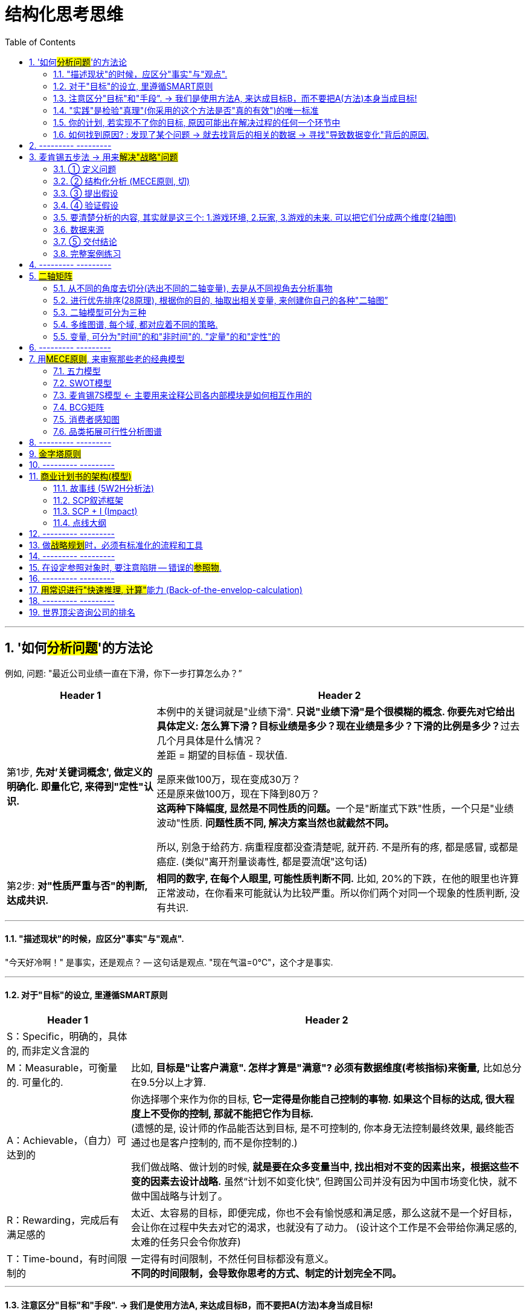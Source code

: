
= 结构化思考思维
:toc: left
:toclevels: 3
:sectnums:
//:stylesheet: myAdocCss.css

'''

== '如何##分析问题##'的方法论

例如, 问题: "最近公司业绩一直在下滑，你下一步打算怎么办？”

[.small]
[options="autowidth" cols="1a,1a"]
|===
|Header 1 |Header 2

|第1步, *先对'关键词概念', 做定义的明确化. 即量化它, 来得到"定性"认识.*
|本例中的关键词就是"业绩下滑". **只说"业绩下滑"是个很模糊的概念. 你要先对它给出具体定义: 怎么算下滑？目标业绩是多少？现在业绩是多少？下滑的比例是多少？**过去几个月具体是什么情况？  +
差距 = 期望的目标值 - 现状值.

是原来做100万，现在变成30万？   +
还是原来做100万，现在下降到80万？  +
**这两种下降幅度, 显然是不同性质的问题。**一个是"断崖式下跌"性质，一个只是"业绩波动"性质. *问题性质不同, 解决方案当然也就截然不同。*

所以, 别急于给药方. 病重程度都没查清楚呢, 就开药. 不是所有的疼, 都是感冒, 或都是癌症. (类似"离开剂量谈毒性, 都是耍流氓"这句话)


|第2步: *对"性质严重与否"的判断, 达成共识.*
|*相同的数字, 在每个人眼里, 可能性质判断不同.* 比如, 20%的下跌，在他的眼里也许算正常波动，在你看来可能就认为比较严重。所以你们两个对同一个现象的性质判断, 没有共识.
|===

'''

==== "描述现状"的时候，应区分"事实"与"观点".

"今天好冷啊！" 是事实，还是观点？ -- 这句话是观点. "现在气温=0℃"，这个才是事实.

'''

==== 对于"目标"的设立, 里遵循SMART原则

[.small]
[options="autowidth" cols="1a,1a"]
|===
|Header 1 |Header 2

|S：Specific，明确的，具体的, 而非定义含混的
|

|M：Measurable，可衡量的. 可量化的.
|比如, *目标是"让客户满意". 怎样才算是"满意"? 必须有数据维度(考核指标)来衡量,* 比如总分在9.5分以上才算.

|A：Achievable，（自力）可达到的
|你选择哪个来作为你的目标, *它一定得是你能自己控制的事物. 如果这个目标的达成, 很大程度上不受你的控制, 那就不能把它作为目标.* +
(遗憾的是, 设计师的作品能否达到目标, 是不可控制的, 你本身无法控制最终效果, 最终能否通过也是客户控制的, 而不是你控制的.) +

我们做战略、做计划的时候, *就是要在众多变量当中, 找出相对不变的因素出来，根据这些不变的因素去设计战略.* 虽然“计划不如变化快”, 但跨国公司并没有因为中国市场变化快，就不做中国战略与计划了。

|R：Rewarding，完成后有满足感的
|太近、太容易的目标，即便完成，你也不会有愉悦感和满足感，那么这就不是一个好目标，会让你在过程中失去对它的渴求，也就没有了动力。 (设计这个工作是不会带给你满足感的, 太难的任务只会令你放弃)

|T：Time-bound，有时间限制的
|一定得有时间限制，不然任何目标都没有意义。 +
*不同的时间限制，会导致你思考的方式、制定的计划完全不同。*
|===

'''

==== 注意区分"目标"和"手段". -> 我们是使用方法A, 来达成目标B，而不要把A(方法)本身当成目标!

[.small]
[options="autowidth" cols="1a,1a"]
|===
|Header 1 |Header 2

|*目标不对，什么都不对！ 战略的失败, 无法通过战术的成功来弥补.*
|

|"方法"不是"目的"本身! 不要反客为主
|- 你读书的目的是什么? 不是为了读书而读书. 别忘了你是为了解决你遇到的问题的! -- 读书是手段，而不是你的目的本身。读书不是目的, 从书中获得解决方法才是目的!
- 谈判中, 双方的"讨价还价"到何种程度, 只是手段, 背后的"目的"是要达到彼此更高利润(双赢)。
- 在你项目的关键节点时, 有一个重要人提出离职. 你现在要解决的真正问题, 不是如何挽留他(这只是手段), 而是如何保障住项目的进度(这才是真正目的).
|===

'''

==== "实践"是检验"真理"(你采用的这个方法是否"真的有效")的唯一标准

你不能老是停留在"方法论"的学习上, 要下泳池直接游泳! 要去实践它们, 检验它们的对错真理性!


'''

==== 你的计划, 若实现不了你的目标, 原因可能出在解决过程的任何一个环节中

image:img/0001.svg[,30%]

即:

[.small]
[options="autowidth" cols="1a,1a"]
|===
|Header 1 |Header 2

|1.实现的方法手段, 本身有错误.
|*重复原有的方法，只能得到同样的结果.* 想要有不同的结果，就需要用不同的方法。

|2.目标期望值, 设置不当.
|

|3.过程中出现的各种新的变量影响 (计划不如变化快).
|
|===


'''

==== 如何找到原因? : 发现了某个问题 → 就去找背后的相关的数据 → 寻找"导致数据变化"背后的原因.

**"寻找问题"的一个基本思考框架(思考模型):**
[.small]
[options="autowidth" cols="1a,1a"]
|===
|Header 1 |Header 2

|第一步思考: *任何一个"现象"背后一定有"数据", 任何一个"现象"背后一定有"数据"*
|当你发现某个现象后，你要赶紧去找相关的数据，然后**用数据来说明问题，这可以让你对事情从"感性认知"变成"理性分析"**  +
(用数据说话, *用数据来衡量问题的严重程度, 即得到"定性"(定量分析).* 正如医生用化验数据来衡量你的疾病程度)。

|第二步思考: *任何数据的变动，背后一定有"道理原因"。*
|
|===


[.my1]
.案例
====
**面对一个客观问题，要避免使用“我感觉”这样的表述方式，**比如：我感觉最近用户的投诉多了。这样的反馈没有任何意义，*这只是你的"观点"，不是"事实". 你要用数据来说明* -- 比如：

→ 上个月我们的销量是1000单，共接到2个投诉电话，投诉率为2‰； +
→ 这个月我们卖了3000单，却接到了20次投诉电话，投诉率为6.7‰，比上个月足足提高了3倍多，这个问题需要引起我们的重视。

**这个数据够不够呢？不够，你要继续挖掘更细的能"定性(性质)"的数据，**比如：这20个投诉电话，分别投诉了哪些内容？ 然后你发现，其中有19个投诉了产品质量问题，有1个投诉了物流问题。  +
你还可以继续不断地追问下去(进行多次回溯, 连续追问n个为什么. 因果链回溯法)，比如具体是哪些部位的质量问题？占比各是多少？这些产品分别是什么时间生产的？等等。
====

总之，把现象背后的数据分解的越细，看到的问题就会越精准。 +
有了明确的数据 (军事情报)，我们才能寻找"导致数据变化"背后的原因道理是什么 (分析敌人采用的战略与战术)。


'''

== --------- ---------

'''

== 麦肯锡五步法 → 用来##解决"战略"问题##

常见的企业战略问题, 有: 企业发展战略、新产品战略、拓展战略, 和市场进入战略等. 每一个问题都会被麦肯锡视为一个战略项目.

麦肯锡五步法, 从"项目管理"的角度，串起战略项目解决, 从开始到交付的5个关键步骤：定义问题 -> 结构化分析 -> 提出假设 -> 验证假设 -> 交付.

image:img/0002.jpg[,60%]

该五步法, 你不会因缺乏相关的专业知识和经验而纠结，而是**直接从问题本身（“上”）着手: ① 用“切”的方法, 来分解问题. ② 并用严谨的逻辑, 全面地提出假设，③ 而后或通过对数据的采集与分析, 来证实假设，或证伪, 推翻已有假设, 并建立新的假设（“下”），如此循环, 而深入地验证假设。 ④ 不断探究深“挖”问题核心，以获取问题的最终解决方案。**

'''

==== ① 定义问题

*要掌握"为什么该问题必须要解决"的本质原因.* 背后的真实动因. 要一层层往前追溯. 而不要相信他人给出的表面(表层)借口.

.要解决的问题, 定义不要太宽泛, 必须符合 smart 原则 (SMART Goals). +

[.small]
[options="autowidth" cols="1a,1a"]
|===
|Header 1 |Header 2

|S = Specific 具体而不空泛
|Be as clear and specific as possible with what you want to achieve. *The more narrow your goal, the more you’ll understand the steps necessary to achieve it.* +
**必须明确问题的边界。因为在解决问题的过程中, 稍不留意，问题的范围就会悄然变化，也就是“范围蔓延”（Scope Creep）。问题或项目范围的经常变化, 会导致团队缺乏聚焦，**也会造成解决问题的周期超长，*资源管理失控。*

[.my1]
.案例
====
糟糕的例子如: "令华为手机的销量遥遥领先" , 什么叫"遥遥领先"? 这个就太模糊了. +
要按 SMART原则 改成: 在未来3年内(Time-bound 有时间限制), 实现以下3个目标(Measurable 可衡量):

- 季度销量变量 -> 连续2个季度(Time-bound), 在中国地区, 手机销量排名行业第一(Measurable) +
- 年利润变量 -> 最后一年, 全年利润, 比竞争对手A, 同期高 20% (Measurable) +
- 客户满意度变量 -> 权威第三方机构调研的客户满意度, 在国产品牌中, 位居行业第一. (Measurable)
====

|M = Measurable 可以被数据衡量的
|*What evidence will prove you’re making progress toward your goal?* +
*要对什么才算"成功解决问题"的验证标准, 有定义。验证的标准, 可以是财务上的指标，* 比如三年内收入增长100%；**也可以是非财务的，比如品牌市场影响力**一年内达到品类前三。

|A = Achievable 能落地, 可以被你实现的, 而非人力不可控的
|Setting goals *you can reasonably accomplish* within a certain timeframe. +


|R = Relevant 与你最终想实现的核心目的, 具有直接相关性.
|When setting goals for yourself, *consider whether or not they are relevant. Each of your goals should align (v.) with your values and larger, long-term goals. If a goal doesn’t contribute toward your broader objectives, you might rethink it.* Ask yourself *why the goal is important to you, how achieving it will help you and how it will contribute toward your long-term goals.* +
如何衡量是否“定义了正确的问题”？最直接的衡量标准就是，当这个正确的问题被解决后，相关的所有问题也会得到完全解决, 而没有后遗症。

|T = Time-based 有时限
|What is your goal time-frame? *An end-date can help provide motivation and help you prioritize* (v.)优先处理,按重要性排列；划分优先顺序.

|===

在定义问题时, 还需注意: 要明确问题解决的相关人员和责任人。利用项目管理的经典“责任矩阵RASCI”（Responsibility Matrix）

'''

==== ② 结构化分析 (MECE原则, 切)

就是在"自上而下"分析问题时，把问题逐层分解成更细节的部分，**每次拆分, 都遵循MECE原则。**最终得到一个树状的逻辑结构。**每个上层问题, 都会引出下一层更深的细节问题，都需要你去仔细思考。**

*将问题分解成"子问题" (按mese原则), 并按优先顺序排序 (找到主要"驱动因素"), 去除掉不重要的子问题. -> 对剩下的重要子问题, 考量出解决方案的"假设". -> 然后, 用调查数据, 来证明或推翻该假设.*

image:img/0003.png[,]


[.small]
[options="autowidth" cols="1a,1a"]
|===
|Header 1 |Header 2

|MECE原则:
|1.子分类相互独立, 无重叠； +
2.子分类加起来, 穷尽全部可能。

Mutually Exclusive Collectively Exhaustive :  +
-> 各部分之间, 相互独立（Mutually Exclusive）  +
-> 所有部分, 完全穷尽（Collectively Exhaustive）

比如,  可按数学公式来切. 数学公式法 (*财务学, 经济学, 金融学, 自然科学中, 有大量的人类发现的"能分解世事"的数学公式*)

[.my1]
.案例
====
如: 利润=收入-成本. +

继续往下分解公式: +
收入公式 = ... +
成本公式 = ..
====


[.my1]
.案例
====
例如：如何提高你公司的ROCE(Return on capital employed = ROI，Return on investment = RONA，Return on net assets)? +
用公式来分解, 一层层分解成子变量, 然后对每一个自变量, 进行改善或问题解决 :

image:img/0004.svg[,]
====

*切后, 挑选出不同数量的变量，就可以产生不同的模型.*


|*切出来的每一块, 必须满足“具体可衡量”的客观标准。即: 用数字来说话 fact based*
|*否则, 对切出来的每个子类的价值判断, 比如对什么是 “好与坏”, “对与错”,“公正和不公正”, 大家就不会存在共识. 必然会陷入分裂的"价值判断"争论中。* +
*所以, 你必须要"明确量化", 什么是"好"? 什么是"坏"? 要把具体的评判标准, 清晰地列出来.*

[.my1]
.案例
====
如果"公益捐赠"是个好的行为，那么它的评判标准是什么?

- 是金额吗? 还是频率吗? 那么什么金额或频率才算达标？能"量化"的衡量标准是什么?
- 是否跟个人财富总额成比例？如果是，比例应该是多少？ 能"量化"的衡量标准是什么?
- 除了捐赠, 其他类似的行为也算吗? 能"量化"的衡量标准是什么?
====

要注意: 数字至关重要。*但数据本身并不能表达任何含义，只有数据与逻辑结合在一起时，我们才可能从中获得发现。*

|切出来的每一块, 彼此权重大小怎样? (28法则) . 各个因素彼此的重要性, 分别占多少比例？
|“切出的维度清单”, 和”可量化的评判标准”, 齐备之后，第三步是给每个维度赋予一定的”权重值”。

[.my1]
.案例
====
比如"员工考核"问题的结构树, 假设最终的核心维度有ABCD四项，每项的最高分都是100分。A项占整体决策权重的50%，B项占30%，C项和D项各占10%，总和应该永远是100%。
====

|要思考这两个变量间有什么关系存在？是"因果关系"，还是"相关关系"，还是"完全没有关系"?
|

|用"数据回归"等分析, 帮我们寻找相关的维度。
|所以你要学习"统计学"和"数据分析".
|===


MECE法是每个人的基本功.

- 在攻读MBA学位的时候，战略主修课教授, 会体系化地传授众多经典管理学理论。如"波特五力模型"等等. 但**在麦肯锡从事战略咨询工作，每个人都要根据实际情况，利用维度切分, 和MECE原则, 创造出多个用于解决实际问题的全新理论框架，并以此为整个项目的逻辑主线。**学习、*创造并超越经典模型框架, 已经成了麦肯锡人的家常便饭。*
- 每个经典的理论模型, 都是用来解决非常具体的商业问题的。
- 对谋事者而言，*经典管理学理论, 同样遵守着维度切分和MECE原则。掌握了结构化战略思维的基石，就可以复盘这些理论的生成过程，并创作出更符合时代要求的新框架.* “尽信书不如无书”, 对前人的成果, 我们都要持"批判性学习态度", 尊重前人, 挑战前人, 才能超越前人. (*王侯将相宁有种乎? 彼可取而代之.*)
- **只有你自己想出方法论，**你就能独立想出"任何世上还不存在的, 解决某个问题的方法论"，就好像印度数学家独立证明出"西方数学家证明过的数学原理"一样，*你就会对自己的思考分析，建模能力很自信，你就是一个真正的理论思想家，能创建出自己的理论体系, 和方法论架构.*

'''

==== ③ 提出假设

其目的是: 在项目初期还没有进行实地调研, 和缺少必要专业知识输入的大背景下，*用"假设"方式, 来准备可能的方案选项。* +
一般, 提出的假设, 只用于内部讨论，而杜绝向外透露。因为**此时假设, 是没有经过实地调研证实的"初期想法"而已；**为了激发创造性，鼓励头脑风暴，不管多么“反常规”. 产生的假设必然会有浓重的“拍脑袋”之嫌。

以假设为前提 hypothesis driven. 假设是有依据的猜测。*“以假设为前提”, 就是在决策过程中, 根据已有的有限数据, 先提出问题的动因, 或"解法"的假想，→ 然后以该假想为标靶, 去收集足够的数据, 来证实或证伪 (即: 大胆假设，仔细求证)；*→ 如果收集的数据, 并不能完全支持已提出的初步假想，就要及时调整假想, 或提出新的假想，然后再次收集足够的数据进行验证，*进而形成一个从"假设"到"验证"的循环，如此反复, 直至假想被数据支持, 成为洞见。*

image:img/0005.svg[,90%]

“以假设为前提”, 是结构化战略思维方法论的核心原则，在流程上, 要形成从"提出假设"到"验证假设"的闭环.  +
*事实上, 人类科学的研究和进步, 也是遵循这这个方法. 比如对量子力学的研究.*


'''

==== ④ 验证假设

**你要想出, 通过何种方法，来验证这个观点? **为什么你的目标客户只能是年轻女性呢？这是由什么造成的？是你产品的"设计现状"决定的么？改一改能吸引到其他用户么？因此, *随着问题的逐步分解和分析的深入，越来越多的业务细节会浮出水面。*

image:img/0006.svg[,]


[.small]
[options="autowidth" cols="1a,1a"]
|===
|Header 1 |Header 2

|搜集数据,来支撑或推翻你的假设(假设的解决方案), 或得出新的结论. 实地调研, 用数字说话, 得到洞见.
|image:img/0007.svg[,]

|对不同来源的数据进行, 进行 cross check
|原因:

- 监管机构所要求的的"会计准则", 或"信息披露要求"不同.
- 不同咨询公司, 在统计时, 所用的口径不同, 如对某一概念的定义不同 (如对"高净值人群"的定义不同).
- 对细分行业, 划分标准不同
- 前提假设不同. 即初始值参数不同.

|"访谈"中避免会掉入的坑
|访谈者要围绕核心假设，与被访者交流，努力将其"证真"或"证伪"。*访谈中要力争得出确切的结论；没有确切结论的访谈, 意味着在浪费时间和资源.*


.问事实，别直接问对方的想法。要由你自己去推导出这些事实信息, 背后意味着的结论.

→ 错误的问法："xxx你为什么决定回国？” +
这很可能让谈话陷入尴尬，更糟糕的是，这种问题常常还会让受访者产生戒心。

→ 正确问法：你在韩国训练最苦的时候什么样？你回国第一件事是干什么？回国第一件工作是什么？

[.my1]
.案例
====
"我想知道你为什么要做脱口秀"，也可以拆成这几个问题: +
- 你是哪年开始做脱口秀的？ 第一次在哪里？ 第一次赚钱了吗？ +
- 什么时候开始赚钱的？那笔钱怎么花的？没钱的话坚持了多久？ +
- 以前一起做脱口秀的朋友还联系吗？他们现在过得怎么样？...
====

*问事实，别问想法。问行为，别问理由。问事，别问人。 (也就是让对方只提供客观信息, 由你自己去推导出这些信息背后意味着的结论)* +
你让他直接说why，你可能得到的是一个错误的答案，他要么真的没去想过，要么你会得到一个错误的答案，或者谎言。*你必须拆解成一个个的问题，自己去推论。找它们背后的逻辑，把这些串连起来。*



.对于隐私问题, 用"转移焦点指向"的方法, 来"咨询"出对方价值态度.

- "你们公司的提奖政策是怎样的?" → 换种问法: "如果您来设计一个...的激励机制, 你会怎么设计?"
- "..公司的核心风控模型中, 有哪些核心变量, 占比多大?" → 换种问法:"如果您来设计这类大额信用贷的风险模型评分卡的话, 你会更加看重借款人的哪些方面的资质, 才能更好地控制风险?"

.问卷调查中, 重要的问题放在前面, 开放性问题也要放在前面.
原因是, 一开始时, 答题人精力最好, 能耐心做"开放性问题". 如果你放在最后面, 答题人几十道选择题做下来,已经耐心耗尽, 是不会认真来回答你的开放性问题的.

.要设置能"交叉验证"的问题
用来判别出"答题人"是否前后逻辑不一致, 在乱填.

.不要用预设的结果,来引导答题人
如, 错误的问法"大多数消费者觉得...更加安全, 你是否认同这个观点?" → 要改成 "你觉得 ... 安全与否?”

|不要用实习生的认知, 来取代你的认知.
|要对市场和产品的深入了解. 你真的要亲自去和市场上吃过猪肉的人多聊天, 看看别人在干什么，这很重要。切忌以听报告的方式建立认知。有些领导，派两个实习生做个调查报告，看一眼，得出一个结论。非常要命。这本质上是用实习生的认知取代了团队认知。

|===


'''


==== 要清楚分析的内容, 其实就是这三个: 1.游戏环境, 2.玩家, 3.游戏的未来. 可以把它们分成两个维度(2轴图)

image:img/0008.svg[,]

[.small]
[options="autowidth" cols="1a,1a"]
|===
|Header 1 |Header 2

|(1).游戏环境
|- 行业中的细分市场情况
- *产业链各环节情况*

|(2).玩家
|- 竞争情况, *玩家分层情况,* 市场份额情况(三国志版图), *对头部玩家庖丁解牛, 它们的商业模式有哪些?(及各自利弊), 哪个商业模式更成功些?* 业务布局情况, 盈利情况, 营销情况, 消费者情况(用户画像), 产品研发情况.
- *你自己企业和竞争同行的对比情况(人才,财,货,技术壁垒... 曹操集团vs袁绍集团的分析)*

|(3).游戏的未来
|- 行业的市场规模预估, 行业增速怎样? *增长背后的促进性动因是什么?* 增长即增速可否持续? *行业的天花板预测*
- *行业当前处在它"发展阶段"上的哪个部位? 以先行者, 更成熟的发达国家市场为参照, 中国市场未来可能会走到何处?*
- 未来的游戏竞争格局, 会怎样变化? 会遭遇怎样的外部颠覆性威胁(或机遇)?
|===

'''


==== 数据来源

[.small]
[options="autowidth" cols="1a,1a"]
|===
|Header 1 |Header 2

|行业统计数据
|官方数据库:

- 中国证监会 http://www.csrc.gov.cn/csrc/tjsj/index.shtml
- 国家统计局 http://www.stats.gov.cn/tjsj/
- 工业和信息化部 https://www.miit.gov.cn/gxsj/index.html
- 中国人民银行 http://www.pbc.gov.cn/diaochatongjisi/116219/index.html
- 中国银行 保险监督管理委员会 http://www.cbirc.gov.cn/cn/view/pages/tongjishuju/tongjishuju.html
- 中国海关 http://www.customs.gov.cn/eportal/ui?pageId=302275

|财务数据, 经营数据
|公司年报,财报:

- 彭博 https://www.bloombergmedia.com/
- wind数据库(金融): https://www.wind.com.cn/ 中国超过90%的金融机构都将Wind的数据报告作为基础进行分析研究.
- 巨潮 http://www.cninfo.com.cn/new/index

|股东情况,市场竞争,发展战略
|招股说明书, 券商报告

|上市公司重要经营变动
|券商报告
|===


'''

==== ⑤ 交付结论

- *要清楚你做这个报告的目的是什么. 为什么要汇报这个，目的是什么？想得到什么样的资源支持？* 是为了展示阶段性的工作成果，还是为了讨论具体问题？
- *报告必须有"有价值的见解"产生。*
- 即使提出100个解决方法, 也不可能全部落实，而只能筛选出在有限的时间和预算之内, 能够落实的10个。
- 如果只凭本能和天分随意说话，是很难避免逻辑错误的。有价值的观点背后一定经过大量的、系统的信息因果逻辑处理.

[.small]
[options="autowidth" cols="1a,1a"]
|===
|Header 1 |Header 2

|获得洞见 insight driven
|可以通过以下几个简单步骤, 来练习寻找洞见：  +

(1) 寻找数字中的规律和趋势（Pattern） +
(2) 寻找极端的数字(极端的数据点包括: 最大值、最小值和数字0), 及其背后的涵义, 导致这些极端值的原因是什么?  +
(3) 对比参照数据(同比, 环比, 与竞争对手互比), 并分析差异, 为何两者会有差异?  +
(4) 寻求其他相关信息. 因为财务报表中的数据有限, 还需要其他市调, 访谈等来收集必需的数据.  +
(5) 推演并提炼洞见。→ 新麦肯锡五步法, 就是在解决这个问题.

|预测相关利益人的态度, 对可能受到的挑战和阻力, 提前作相应的准备，并制订应急备用B计划。
|你提出的相关解决方案, 通常都会触及公司的既有利益，所提出的变革会冲击相关方，有人甚至会为此失去工作。因此，参会者都是有备而来. 你也是有备而来. (预判别人的预判.) 此时咨询团队**面对的情形：像是被扔进了鲨鱼池里的游泳者，稍有犹豫、挣扎, 让鲨鱼闻到胆怯或血腥，后果就不会美妙。所以, 从来没有所谓的“过度的准备”.**

|有效的输出
|- 至简原则 -- Less is More. *“至简”, 就是在保证传达效果前提下, 将内容的复杂度降到最低.*
方法就是要做到:  +
1.换位思考 (如果你是听众, 他更喜欢的接收信息的方式是什么? 他听你这么讲述, 能理解清楚么?),  +
2.提炼 (说要点, 脱水存干),  +
3.清晰阐述 (郭德纲练的基本功)

- 在交流顺序上，开篇明义先说"洞见"，而不是铺垫太多, 絮叨很久，最后才说出结论。
- 融入个性化的情绪和情感, 洞见 -- 沟通永远是个人化的艺术.
- 突破对方的心理壁垒, *另其两害相权取其轻. (对方知道自己不做会有损失, 在行动上就有了促动力)*

image:img/0009.svg[,]

|===

'''


==== 完整案例练习

[.small]
[cols="1a,2a"]
|===
|Header 1 |Header 2

|1.界定问题(也是一种假设), 并分析问题人"该问题为什么要被解决"他背后的动机是什么?
|任务: 要提升影院的月利润

|2.将问题分解成子问题 (按mese原则), 并按优先顺序排序, 去除掉不重要的子问题, 对剩下的重要子问题, 考量出解决方案的"假设". 然后, 用调查数据, 来证明或推翻该假设.
|那么, 利润来自何处? 可以细分成两个来源:

(1).增加收入 +
又可细分成:

- ① 增加票房收入 ← × 若不可行
- ② 增加贴片广告, 零食等收入 ← √ 若可行, 可引入新的业态, 如: 唱吧, 收费按摩椅等.

(2).减少成本 +
又可细分成:

- ③ 减少固定成本 ← × 若不可行, 房租, 水电, 硬件设备等, 都是长期成本, 难以降低.
- ④ 减少可变成本 ← √ 若可行, 可通过比如引进"自助取票机, 检票机", 能减少员工数量.

|3.搜集数据,来支撑或推翻你的假设(假设的解决方案), 或得出新的结论.
|现在, 通过排除法, 剩下 ②, ④ 子议题(假设)似乎可行. 那就要通过数据调查来证实它, 或证伪它.

→ 对②, 即对唱吧, 收费按摩椅等, 这些业务的市场营利度, 进行调研.  +
看看同行, 竞争对手, 这些业务的:

- 商业模式是怎样的?
- 投资回报率如何?
- 遇到哪些问题, 解决(或缓解)方案目前有哪些?
- 未来可能会有怎样的变化? +
- 当前若引入的话, 合作模式有哪些? 各自利弊如何.

**即, 把任何一个子业务, 都当做一个小行业去调查, 去"行业分析"查清楚该知道的一切. **

→ 对④ 做调研和评估, 看是否有证据能做到这一点. 若行, 就盘点现有人员绩效表现, 确定裁员名单.

|4.编排你的故事, 报告
|

|===

'''

== --------- ---------

'''


== #二轴矩阵#

任何领域(自然科学, 社会科学, 商科)中, 人们创造出的各种"思维模型框架", 都是多变量关系建模. *从这些"多变量"中, 抽取出两个变量, 来进行不同组合, 就能得到各种"二轴模型".* 你可以自由创造任意(两个变量)的二轴模型.  +
但是要判断: 这两个变量, 之间是什么关系? 是因果关系, 相关关系, 还是完全没有关系？

image:img/0010.jpg[,50%]

美资人士的口头禅是：“能不能用简图来表达？”

- 图中的说明性文字，只写单词，不写整句. 但凡还需要整句说明，就代表对元素的分解还不够彻底.
- 优秀的展示内容追求的, 并非是“一读(文字说明)就懂”，而是“一看(模型图)就懂”。

'''

==== 从不同的角度去切分(选出不同的二轴变量), 去是从不同视角去分析事物

*就算是同一组数据，用不同类型的图形展示出来, 给人的感受也会完全不同。因此，实践当中, 经常会将同一组数据套入多种图形之中，分别从不同角度(维度)进行分析。* (从不同的维度对同一个事物进行观察)

对于一个事物，只有从各种不同的角度进行研究分析，才能尽可能地接近事实真相。

- 视角，是指从什么"角度"去看待事物；
- 视野，是指所看到事物的"范围"；
- 立场，则是指看待事物时的"价值取向"。


'''


==== 进行优先排序(28原理), 根据你的目的, 抽取出相关变量, 来创建你自己的各种"二轴图”

[.small]
[options="autowidth" cols="1a,1a"]
|===
|Header 1 |Header 2

|以 1.重要程度,2.紧急程度,  这两个变量维度来划分.
|重要性低,但紧急的, 让他人帮你去做. +
image:img/0011.svg[,]

|以 1.财务影响,2.可执行性,  这两个变量维度来划分
|image:img/0012.svg[,]
|===


'''

==== 二轴模型可分为三种


[.small]
[options="autowidth" cols="1a,1a"]
|===
|Header 1 |Header 2

|(1).表格式 (多变量)
|

|(2).笛卡尔xy坐标轴式 (可表时间动态)
|原则：横轴表示时间或流程，纵轴表示数额大小

image:img/0013.svg[,50%]

流程（时间、进程）用横轴展示，最多不超过7项. 请务必将横向的要素精简至不超过7项。**需要细化的时候, 也不要增加项目，而是应该将这部分单独拿出来，做另一张图进行分解。 **

选出来的那些 obj 或 var, 要进行价值度优先排序 (权重, 28法则).

image:img/0014.webp[,45%]
image:img/0015.png[,45%]

image:img/0016.png[,45%]

例如: +
image:img/0017.png[,30%]


|(3).四象限式(两个变量) (可表空间上的分布)
|image:img/0018.svg[,35%]
image:img/0019.svg[,35%]
image:img/0020.png[,25%]


[.my1]
.案例
====
案例: 对人员进行考评时, 如果只根据"总分"这个单一维度来进行排位，则每位成员的各项能力水平都被平均，无法看出其长处和短处. 所以要增加维度(如下图).

image:img/0021.jpg[,75%]


.四象限式的特点:
- 能对凌乱分散的数据, 进行定位, 就能一目了然各个数据是如何分布在各象限上的.
- 纵轴和横轴的交叉点, 是在正中间，所以它的上与下、左与右所展示的含义是相反的。

image:img/0022.jpg[,30%]

按心理习惯, 右上因设为“优质元素”，左下设为“劣质元素”. 即, 位于"右上"的是最好的，位于"左下"的最差的。

image:img/0023.jpg[,50%]
====


|切分地更细: 就是更多象限
|- 在四象限的基础上, 再多画一条横线和一条竖线，就能得到九个象限。
- 象限越多, 优点是: 对数据的性质, 划分地越精细. 但缺陷是: 理解起来难度会同比增长.

image:img/0024.png[,60%]

|四象限(中心内外布局法)
|就是依据坐标点到2轴的交叉点，即“到中心的距离”来划分区间。

image:img/0025.png[,60%]
|===


'''

==== 多维图谱, 每个域, 都对应着不同的策略.

可以从不同的维度(视角)来切.

[.my1]
.案例
====
比如, 对于”判断项目优先级”这个问题, 可切的维度有很多：项目规模（收入/投入, ROI）、项目战略重要性 .…
====

在众多维度中，要找出两个跟"项目优先级"最相关的维度或属性，其组合(二轴模型)就可以定义"项目优先级"。

[.my1]
.案例
====
如择偶判断. “切”男性, 维度就有 : 价值观, 事业能力, 情感能力(情商), 财富(财商), 智商, 工作职业, 年龄, 籍贯, 等等. 可以从中跳出2-3个变量, 来做成二轴图. 看潜在对象在四象限图上的分布位置, 就能一目了然好坏.
====

多维图谱, 有助于生成通俗易懂的分类, 和对待每种分类的应对战略或对策。

[.small]
[cols="1a,2a"]
|===
|Header 1 |Header 2

|两个维度, 就切分出4象限, 每个象限, 有各自的"可实施策略". (如BCG波士顿矩阵). 如:
|image:img/0026.svg[]

image:img/0027.svg[,80%]

|3个维度: 比如第三个变量是净利润, 可以用圆圈面积来表示它.
|image:img/0028.svg[,]
|===


'''

==== 变量, 可分为"时间"的和"非时间"的. "定量"的和"定性"的

[.small]
[options="autowidth" cols="1a,1a"]
|===
|Header 1 |Header 2

|静态/动态
|- "静态"的变量(参数),
- "动态"的变量(时间, 流程步骤, 工序)

|定量/定性
|- "定量"的信息(数字), 数字是最客观的, 能不掺杂主观倾向.
- "定性"的信息(非数字, 表价值观的, 好坏的). 定性, 也容易代入主观倾向, 而判断不客观
|===


'''

== --------- ---------

'''

== 用##MECE原则##, 来审察那些老的经典模型

==== 五力模型

五力模型并不完美, 用MECE原则来审视它, 会发现, *它遗漏了很多对企业同样会有影响的要素.* 通过锲而不舍地“刨根问底”，你就能对波特五力模型的内容、功用, 和局限性, 都产生更深刻的认识。


'''

==== SWOT模型

SWOT模型只是用了最简单的单一维度逻辑法切分。只用了一个变量: “内部vs外部”, 然后把它拉伸成带有"有利vs不利"这个价值度量. +

从设计上看，SWOT分析是**粗线条**地初步梳理思路的工具，而不应该成为呈现思考结果和洞见的方法。**企业管理外部和内部, 都应该有更细节、更深入的切分方法，**如波特五力模型, 就在外部分析上, 比SWOT分析中的“机会”和“威胁”更有深度。 +
从内部分析角度看，*SWOT好坏两极的逻辑也过于粗糙，跟麦肯锡7S模型, 和比较通用的"企业战略画布"等模型, 在细节层次上有很大差距。*

'''

==== 麦肯锡7S模型 ← 主要用来诠释公司各内部模块是如何相互作用的

虽然它冠以“麦肯锡”的前缀，但**这7个要素却不止一处违反了MECE原则.** +
相对于麦肯锡7S模型，实操中有几个类似的模型框架更实用。比如传统管理理论的“人、系统、流程”, 和阿里系提出新零售的“人、货、场”，都是相对符合MECE原则的对企业运营的“切”法。 +
**实操中，会把元素两两配对进行分析，把图谱转化成"比较矩阵"(即二轴模型)。**

'''


==== BCG矩阵

即: “市场增长率 – 相对市场份额”矩阵. 是关于"企业产品战略"的评判框架. 诞生于1970年.


.BCG矩阵的内容:

image:img/0029.jpg[,40%]
image:img/0030.png[,50%]

[.small]
[options="autowidth" cols="1a,1a,1a"]
|===
|BCG矩阵 |评判指标|简版

|Y轴 : 市场吸引力
|市场"销售总额" 的增长率
|细分市场"销售总额" 的增长率

|X轴 : 企业实力
|"市场占有率", 技术, 设备, 资金利用能力等
|单一产品"相对市场份额”
|===


[.small]
[options="autowidth" cols="1a,1a,1a"]
|===
|BCG矩阵 |所处市场|战略方向

|现金牛产品
|处在"成熟市场"中, "产品市场占有率"高.  (如可口可乐)
|不需要太多投资了, 因为你已经是头部玩家了, 即使你投资了, 也增长不了多少市场份额了. 你现在的任务, 就是保持住这个大头市场份额, 从中赚到的钱, 用来给你公司的未来战略性产品, "明星产品", 去做它们的投资发展!


|明星产品
|处在在高速发展的增长市场，但你产品的当前的"市场占有率"低。
|你处在一个高增长的赛道，这就意味着资本和潜在玩家都会涌入。未来很美好, 现实很残酷. 你只有两种结果: 1.要么把你的"疑问产品"作为战略方向, 来加大投入, 转变成"明星产品". 2.要么放弃.

|瘦狗产品
|处在已经饱和, 或略萎缩的"成熟市场"中，你产品所占的"市场占有率"低。
|由于行业竞争大局已定, 头部玩家都跑出来了, 你处在长尾集团中. 行业的"生命周期"也过了增长阶段. 那么针对"瘦狗产品"，建议采用撤退战略，减少产能，逐渐撤退；对那些"销售增长率"和"市场占有率"均极低的产品，应适时淘汰。
|===


.BCG矩阵的问题:

BCG矩阵诞生较早, 现在来看只是个"产品战略"讨论的起点框架。*BCG矩阵的问题在于它存在着模糊性: 维度切分, 要求维度必须满足"具体可衡量"的客观标准。*


- 而以X轴为例，*瘦狗产品从哪一个具体数字点开始变成现金牛产品, 一直是争论的焦点。("定量"比"定性"更重要)*
- 如何确认产品在细分市场的份额, 也容易引发分歧。
- BCG矩阵近乎“一刀切”的产品战略, 非常武断 : 现实中产品战略的复杂度, 远远超越该框架的主要维度。就瘦狗产品这一品类而言，现实中大多数产品都会被划归到这个象限。然而，瘦狗产品有很多其他未被提及的维度功用，不能一概而论。比如在快消品行业里，瘦狗产品很可能是“多品牌战略”的一部分。在美国的早餐燕麦片市场， 头部企业如通用磨坊（ General Mills ） 和家乐氏（Kellogg's）, 就用大量瘦狗产品来占领货架空间，让其他中小竞争对手找不到货架而无处立身。

*对每一个理论模型框架，你要多了解对其后续的争议和发展。这和"政治学理论"是一样的，后人会不断完善前人理论的漏洞和不足, 并提出全新的更完善的理论. 同时, 实践是检验某理论是否是“真理”的唯一标准.*


'''

==== 消费者感知图


.“消费者感知图”的内容 :
"消费者感知图"的主要功能是: 细分消费者或购买者，并根据每个细分客户群体, 制定公司的产品战略。

消费者感知图也是由两个维度“切”分而成的：

[.small]
[options="autowidth" cols="1a,1a"]
|===
|Header 1 |Header 2

|X轴 : 是消费者对价值的追求，也称为“价值感知”。
|"价值感知"数值越大, 意味着产品的质量、原材料、技术和包装等因素越优秀。

|Y轴 : 是消费者对品牌的追求，也称为“形象感知”。
|"形象感知"的数值越大, 表明产品品牌在消费者的思维空间中占比越大。(营销的"定位"理论中, 占据消费者心智的前三格)
|===

这两个维度（变量，二轴）, 其实就是"表"和"里"，既要面子（品牌）, 又要里子（质量）. +
image:img/0031.jpg[,50%]

可将消费者, 划分到这四个象限中: +

image:img/0032.svg[,40%]

[.small]
[options="autowidth" cols="1a,1a,1a,1a,1a"]
|===
|消费者的心理 |面子 (对品牌的要求) |里子 (对性价比, 质量, 价值的要求) |消费者类型 |企业的战略

|价格敏感型
|要求低
|要求低
|最主要的决策因素往往是"价格”
|企业要降低成本, 形成价格优势

|实用型
|要求低
|要求高
|这是一群懂行, 并追求"高性价比"的消费者。他们对于广告等营销方法相对不敏感，只看中物美价廉.
|

|追求极致型
|要求高
|要求高
|如, Apple用户
|广告投入和产品研发迭代, 缺一不可

|虚荣型
|要求高
|对产品价值要求相对不敏感
|如, 星巴克用户
|产品的品牌形象非常关键，厂家要重资布局市场及营销 (打造人设)。
|===

消费者感知图, 与BCG矩阵相似，都可以指导公司产品战略方向。**每一个产品, 只聚焦服务一个或多个消费群体，而不是全部消费者。**把"产品"和"相对的细分市场群体"做匹配后，就可以**根据每个细分客户群体不同的需求特色, 来指导产品战略。**


.“消费者感知图”的问题
"消费者感知图"的缺陷也比较明显 : 如“价格”这个维度, 没有被充分地量化体现。价格因素被包含在X轴和Y轴的因素中，如质量、原材料、技术、包装和品牌等，但比较难以量化。 +
要进一步精进这个图谱，可以将"价格因素"嵌入X轴，但会增加模型的复杂性；也可以把"价格"作为Z轴, 变成立体模型，但同样会增加展示复杂性.  +
你必须要在维度增多能带来好处(精确性增加), 和坏处(复杂性也同比增长)之间,做出权衡.


'''

==== 品类拓展可行性分析图谱

我们可以用两个指标(维度), 来画出这张二轴图. *选出的两个变量是: 1.新品类与你主营业务的相关性, 紧密程度如何? 2.你在新品类上, 拥有的"核心竞争优势"程度如何?*

image:img/0033.svg[,40%]
image:img/0034.jpg[,40%]

X轴品类, 要符合MECE原则, 并按照与白电核心产品的相关性大小, 做降序排列。也就是说，新品类离白电越近, 意味着与白电相关性越强，反之相关性就越弱。

这些直线彼此交汇, **就构成了一个网状的方格矩阵。这时，每一个方格其实代表了一次判断：判断新品类与企业已有各核心竞争力, 能否匹配。**这个图谱是个不折不扣的关键图谱，以该框架为基础, 可以引导初期的"品类拓展战略"的讨论。

对每一个方格依次进行研讨。在图谱上用“√”, 来表示某个具体核心竞争力, 支持此新品类，而“╳”表示不支持，用“○”表示不确定。任何“√”多的品类, 都值得第一轮深入调研。你发现“黑电（电视）”“小家电”和“家具”, 与已有的核心竞争力比较匹配，值得第一轮深入调研。

下一步就聚**焦于这三个赛道市场有多大、竞争是否激烈、竞争对手是谁等问题，看一下已有市场状况, 并关注有无需求变化。**(煮酒论英雄，论天下大势，并制定出"制霸天下"战略的"隆中对"分析.) 如果决定做新品类，要考虑公司还不具备哪些新的核心能力，需要在短时间内建立等。

这个图谱还可以横向地进行观察，看看哪些能力, 可以作为单独的第三方服务输出。IT系统、物流和服务能力都是不错的候选项, 可深入探讨新业务拓展的可行性。

'''

== --------- ---------

'''

== #金字塔原则#

任何事情都可以归纳出一个中心论点，而此中心论点可由3-7个论据支持，这些一级论据本身也可以是个论点，被二级的3-7个论据支持，如此延伸，状如金字塔。

image:img/0035.jpg[,40%]

专业的沟通, 基本都是按照从上到下、即"论点先行"的沟通顺序：先说"要点"，再解释"支持的论点或论据"。

'''



== --------- ---------

'''

== #商业计划书的架构(模型)#

==== 故事线 (5W2H分析法)


5W2H包括：为什么（Why）、用什么（What）、何人做（Who）、何时（When）、何地（Where）、如何做（ How ） 、多少钱（ How much ） 。 +
商业计划书类, 都要遵守”故事线原则”。故事线就是5W2H分析法（又叫七问分析法）的简化版。把你提出的策略, *分成五个因素（为什么、用什么、怎么解决、为什么是你, 投入产出ROI如何）来讲述.*

[.my1]
.案例
====
假设我们要做一个线上少儿英语学习平台，需要融资。如何用故事线的5个元素, 制定商业计划书, 来引投资者呢？

- 为什么（Why）：为什么要做这样一个线上少儿英语学习**产品，有什么样的市场需求没有被满足？**
- 用什么（What）：*用什么样的产品(产品功能), 服务内容, 来满足这个需求？*
- 怎么做（How）：如何做这个线上产品，*商业模式(盈利模式)是什么？*(用mece来切“如何做”部分的思考,即分解做生意的整个流程阶段：前段（营销），中段（运营），后段（售后）等)
- 为什么是你（Who）：*凭什么由你来做的这个产品, 会优于其他已存在的竞品或潜在的进入者？你的竞争优势是什么？*(创始人能力, 技术壁垒, 团队人才, 等等)
- 多少钱（How much）：公司需要多少钱，**投资回报率（ROI）是多少？**从过往和预测的财务模型中, 告诉我们的盈利能力怎样? **提供财务模型，**并聚焦成本结构及其基本假设。
====

image:img/0036.jpg[,40%]

如果把“故事线”的核心元素，尤其是前4个元素串起来，就会发现它与口头陈述的“ 30秒电梯陈述方法” 的内容, 相辅相成。*事实上, 表达清楚了“ 为什么”, “ 用什么”, “ 怎么做”, 和“为什么是你”等问题，也就完成了电梯陈述的核心任务。* +
你会经常会拷问你的团队：在”现有假设都成立”的基础上，整个解决方案的逻辑是什么？故事线是这种交流的框架. 故事线会随着假设的被证实或证伪, 而变化.

其中， 何时（ When ） 、何地（Where）, 都可以包括在如何做（How）中，所以, 可以把5W2H, 简化成3W2H。

'''

==== SCP叙述框架

强烈建议故事线总始于“为什么?”。第一页的隐标题, 永远是“这是个糟糕透顶的世界”。因为如果这不是个“糟糕的世界”，所有需求都被完美地满足了，那么我们的新产品和新服务, 就完全没有存在的必要了！

要描述清楚行业现状, 使用SCP叙述框架, 可以帮助你. *SCP是 : “规则/结构”（Structure）, “行为”（Conduct）, 和“业绩”（Performance）的组合.* (隆中对) +

image:img/0037.jpg[,40%]

- 规则/结构(*即围棋的"游戏规则"*)：聚焦一个特定行业/赛道，简洁地**描述这个行业的整体"商业模式"，即规则。你可以利用各种战略模型来辅助你分析**, 如波特五力模型等.
- 行为(*即诸围棋高手的"博弈策略"*)：**有了主流商业模式后，那么各个头部或特色企业, 都用了什么样的管理战略, 来赢得或守住自己的市场份额的？**如，科技壁垒、IP品牌影响力、运营经验, 成本优势、规模化生产, 生态战术等。
- 业绩(*即围棋高手的"战绩成绩"*)：**由于这样的结构和相应的市场行为，那么带来了行业中主要玩家的财务和非财务的业绩如何？**非财务业绩包括: 流量、用户活跃度、品牌影响力等不能直接用金额匡算的价值。

'''

==== SCP + I (Impact)

SCP叙述框架, 描述了某个商业赛道的状况. 那么，如何在现状基础上, 引入“糟糕的世界”中“未被满足的刚需”呢？做法就是**在SCP叙述框架中, 加入“冲击”（Impact）(即围棋界被 人工智能 alphaGo杀入, 面临严重威胁)**，来讲述“为什么”的问题。

.冲击是指重大的变化，可来自不同的源头，但它们本质上都会影响甚至颠覆了原有的平衡。
冲击如: +
- 新的消费者/需求出现 +
- 已有消费者的消费习惯和品位, 发生变化 +
- 消费水平升级 +
- 政府政策的改变 +
- 宏观经济环境的变化 +
- 规模重大的突发事件 +
- (波特五力, 六力模型等, 可以描述这些变化)


.SCP+I的故事叙述顺序如下：

首先，把SCP按结构顺序讲明白，先讲”行业特色”, 和”商业模式”. 其次，讲主要的企业玩家是如何各显神通地, 在这个行业打拼. 最后，谈一下各企业的”成绩, 业绩”, 和企业表现如何。(即过去和现状) +
SCP讲完，”新的冲击”隆重登场。由于这个冲击的存在(alphaGo 杀入人类围棋界)，相关的供需平衡被打破：已有的产品无法满足冲击下的需求。新产品是为新需求而生的，就是来满足那个未被完美满足的刚需。(即现在的不足, 和未来)

SCP+I叙述框架: +
image:img/0038.jpg[,40%]


[.my1]
.案例
====
案例: 我们用SCP+I叙述框架, 来分析"音乐节"这个业务的生态. 音乐节这个行业赚钱吗？有什么新机会呢？该不该进入投资?

- 商业计划书, 必须先回答故事线的第一个问题，即“为什么”市场需要新的音乐节。
- 总结句：音乐节是个相对艰难的赛道，大多数现有玩家处于亏损或微利状态。
- 规则/结构 (游戏规则)：音乐节进入门槛相对较低，但音乐节对自身品牌、专业运营能力, 和成本控制, 要求较高。新品牌盈利需要3~5年以上的培育，周期较长。
- 行为 (高手间彼此施行的策略) ：头部企业如xxx, 生存策略和生存情况是怎样的. 其他同类企业, 生存状况又如何?
- 业绩 (高手采用各自策略,所取得的成果是否理想?)：音乐节赛道, 比其他娱乐形式（如影视）规模小，整个行业盈利状况一般。
- 冲击 (时代变了, 大人) ：当今市场发生了变化。“95后”甚至“00后”逐渐成为主流消费群体。更偏向 xx那些类风格的音乐. 而目前，音乐节主要服务于“70后”“80后”人群，完全不能满足新消费群体的需求。

经过对SCP+I叙述框架的描述，“糟糕的世界”跃然纸上！新的音乐节产品, 一定要扣住在“冲击”中提及的消费群体新的独特需求，应用故事线其他要素展开解释。用什么音乐节产品来迎战这个需求的变化？产品是如何满足这个需求的？为什么我们能做而别人不能做？最后才谈做这些产品需要多少资金, 以及投资回报率ROI之类的内容。

所以, 故事线5个因素, 是完整商业计划书必备的，进一步, SCP+I叙述框架, 可以帮助我们把第一个因素“为什么”讲得更透彻。

====

'''

==== 点线大纲

"点线大纲"是一个和“故事线”相辅相成的实用呈现工具. 点线大纲, 是战略咨询公司内部, 常用的交流形式. 是“故事线”梗概的一种呈现形式，就是2~3层的金字塔问题分解纲要. +

"点线大纲"无须绘制塔状/树状层级结构，书写起来更便捷些. +
image:img/0039.png[,40%]

[.small]
[options="autowidth" cols="1a,1a"]
|===
|Header 1 |Header 2

|**“点”是核心观点, 意味着它必须是一个洞见或判断。**前面要放置一个“点”符号来提引和间隔。
|**但注意, 核心观点, 必须是一句话(价值判断), 而不能只是一个名词. 名词词组作为“点”的问题在于它缺乏了“点”本应具备的"判断"，**由于缺少判断，读者就需要到下一层“线”的细节中去加以提炼和总结，这大大增加了沟通成本。

(这就是我做笔记的目录标题, 都是用一句话来表达的, 而不是用名词短语. 即, 你必须在一目了然的"简短名词"，和解释相详细的"一句话"之间, 来做权衡.)

|*“线”是“点”再下一层分解的"分论点"或"支持论据".* 用短横线来提引和间隔。
|分论点, 要遵守MECE原则 : 每个分论点之间相互独立不重叠，且加起来应该涵盖所有相关的观点。 +
**如果“线”后面承接的是论据，就要尽量将关键数字数据, 加入到论据中。**因为客观数字, 要比宽泛的主观判断, 更具有说服力。(定量大于定性)
|===


'''

== --------- ---------

'''

== 做##战略规划##时，必须有标准化的流程和工具

image:img/0040.svg[,]



- 投资回报如何？是否值得去做？
- 我们在未来3～5年的目标是什么？
- 实现这些目标的成功要素有哪些, 有哪些因素会影响我们达成目标？
- 有哪些关键的制约因素, 会影响我们的解决方案？我们如何解决这些问题？
- 我们如何保证战略得以实施？换言之, 有哪些问题出现的可能性比较大？应对计划是什么？
- 为了实现最终目标，第一年从哪里入手？要启动哪些项目？哪些是关键计划？我们最关注的业务基础数据是哪几个？如何衡量我们的业绩？


'''

== --------- ---------

'''

== 在设定参照对象时, 要注意陷阱 -- 错误的##参照物##.

为了知道自己是否达成了进步, 是否实现了之前计划的目标, 你需要设定结果参照对象. 即将你的结果, 与该参照对象进行对比.

[.small]
[options="autowidth" cols="1a,1a"]
|===
|Header 1 |Header 2

|在设定参照对象时, 要注意陷阱: 错误的参照物.
|[.my1]
.案例
====
在美国和西班牙交战期间，美国海军的征兵广告是 : 美国海军的死亡率是9‰，而同时期纽约居民的死亡率是16‰，因此“来参军吧，参军更安全！" +
显然, 这是错误的对比. 9‰和16‰这两个数据并不存在”可对比性”：当兵人都是年轻小伙，死亡原因一般只是战死。纽约居民却是各个年龄层和身份的人都有, 死亡原因也多种多样(疾病, 非命, 自杀, 寿终等)
====

|所以, 寻找正确的参照物进行对比, 必须遵守条件:
|1.人群样本的组成一致:

- 针对小学生的调研数据, 就不能同针对年轻白领的数据来对比； +
- 某品牌19-24岁的用户数据, 就不能同竞品的16-22岁用户数据相比。

2.数据来源一致 +
微博平台的数据趋势, 不能跟百度平台的趋势对比

3.时间区间一致 +
某品牌的"年度"曝光量, 不能同竞品的"季度"曝光量对比

4.计算方法一致

- 某品牌500万预算下的活动曝光，不能同竞品3000万预算下的活动曝光对比； +
- 某品牌的活动页面的PV（Page View 页面浏览量或点击量. 用户每1次对网站中的每个网页访问均被记录1次。用户对同一页面的多次访问，访问量累计）, 不能同竞品活动页面的UV（Unique visitor 独立访客, 即访问您网站的一台电脑客户端为一个访客）对比.

|常用的"参照物选择"类型:
|- 企业历史数据
- 核心竞品数据
- 同一推广平台上、同一类型内容的某个数据指标的"均数".
如, 某企业在豆瓣上做同城活动，可以以同行业其他品牌, 在豆瓣上做同城活动的相关数据的"均数", 作为参照物.
- 基于同一个活动的相关品牌数据.
如, 在同一个赞助项目中，将其他同级别赞助品牌的相关数据, 作为参照物。
|===

'''

== --------- ---------

'''

== ##用常识进行"快速推理, 计算"##能力 (Back-of-the-envelop-calculation)

直译“信封背面的计算”，也就是粗略的估计。 +
这类问题并不在于答案是什么, 而是重在训练你的推理逻辑 (自洽).

'''

== --------- ---------

'''

== 世界顶尖咨询公司的排名

世界权威公司评测机构 Vault +
https://vault.com/best-companies-to-work-for/consulting

[.my1]
.案例
====

世界顶尖咨询公司的要求:

- 学历背景 : 从学历背景上看，最终拿到 offer 成功入职的人，大多有美国藤校、英国G5、国内顶尖商科学校背景学生.
- 经历 : 一大部分人都至少有一份以上咨询相关实习经历, 并参加过类似德勤digital挑战赛、贝恩杯咨询起航案例大赛, 这样的商赛。
- 注重的能力 : 沟通能力(逻辑能力)、领导能力, 抗压能力, 合作能力
- 录取率 : Goldman Sach (高盛集团) 每年的录取率大约在3％. +
PwC UK (英国普华永道) 1,500个工作岗位会收到将近40,000份申请，录取率也仅为3.8％。
====


'''

